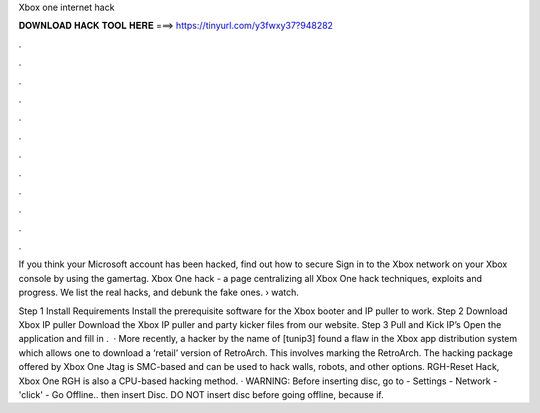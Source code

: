 Xbox one internet hack



𝐃𝐎𝐖𝐍𝐋𝐎𝐀𝐃 𝐇𝐀𝐂𝐊 𝐓𝐎𝐎𝐋 𝐇𝐄𝐑𝐄 ===> https://tinyurl.com/y3fwxy37?948282



.



.



.



.



.



.



.



.



.



.



.



.

If you think your Microsoft account has been hacked, find out how to secure Sign in to the Xbox network on your Xbox console by using the gamertag. Xbox One hack - a page centralizing all Xbox One hack techniques, exploits and progress. We list the real hacks, and debunk the fake ones.  › watch.

Step 1 Install Requirements Install the prerequisite software for the Xbox booter and IP puller to work. Step 2 Download Xbox IP puller Download the Xbox IP puller and party kicker files from our website. Step 3 Pull and Kick IP’s Open the application and fill in .  · More recently, a hacker by the name of [tunip3] found a flaw in the Xbox app distribution system which allows one to download a ‘retail’ version of RetroArch. This involves marking the RetroArch. The hacking package offered by Xbox One Jtag is SMC-based and can be used to hack walls, robots, and other options. RGH-Reset Hack, Xbox One RGH is also a CPU-based hacking method. · WARNING: Before inserting disc, go to - Settings - Network - 'click' - Go Offline.. then insert Disc. DO NOT insert disc before going offline, because if.
